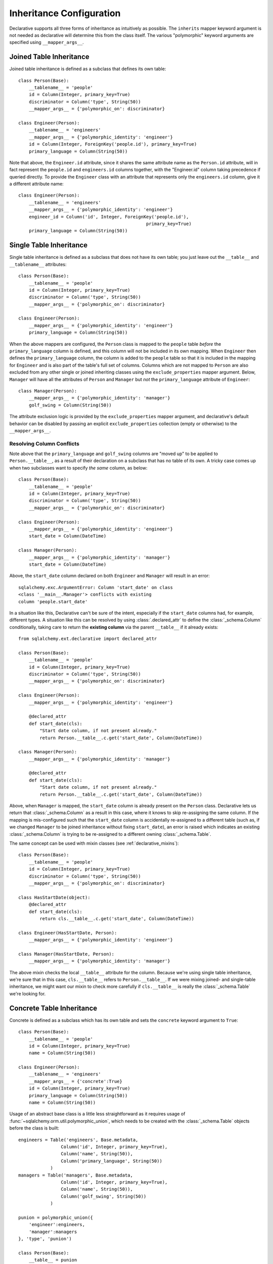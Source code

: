 .. _declarative_inheritance:

Inheritance Configuration
=========================

Declarative supports all three forms of inheritance as intuitively
as possible.  The ``inherits`` mapper keyword argument is not needed
as declarative will determine this from the class itself.   The various
"polymorphic" keyword arguments are specified using ``__mapper_args__``.

.. seealso::

    This section describes some specific details on how the Declarative system
    interacts with SQLAlchemy ORM inheritance configuration.  See
    :ref:`inheritance_toplevel` for a general introduction to inheritance
    mapping.

Joined Table Inheritance
~~~~~~~~~~~~~~~~~~~~~~~~

Joined table inheritance is defined as a subclass that defines its own
table::

    class Person(Base):
        __tablename__ = 'people'
        id = Column(Integer, primary_key=True)
        discriminator = Column('type', String(50))
        __mapper_args__ = {'polymorphic_on': discriminator}

    class Engineer(Person):
        __tablename__ = 'engineers'
        __mapper_args__ = {'polymorphic_identity': 'engineer'}
        id = Column(Integer, ForeignKey('people.id'), primary_key=True)
        primary_language = Column(String(50))

Note that above, the ``Engineer.id`` attribute, since it shares the
same attribute name as the ``Person.id`` attribute, will in fact
represent the ``people.id`` and ``engineers.id`` columns together,
with the "Engineer.id" column taking precedence if queried directly.
To provide the ``Engineer`` class with an attribute that represents
only the ``engineers.id`` column, give it a different attribute name::

    class Engineer(Person):
        __tablename__ = 'engineers'
        __mapper_args__ = {'polymorphic_identity': 'engineer'}
        engineer_id = Column('id', Integer, ForeignKey('people.id'),
                                                    primary_key=True)
        primary_language = Column(String(50))


.. _declarative_single_table:

Single Table Inheritance
~~~~~~~~~~~~~~~~~~~~~~~~

Single table inheritance is defined as a subclass that does not have
its own table; you just leave out the ``__table__`` and ``__tablename__``
attributes::

    class Person(Base):
        __tablename__ = 'people'
        id = Column(Integer, primary_key=True)
        discriminator = Column('type', String(50))
        __mapper_args__ = {'polymorphic_on': discriminator}

    class Engineer(Person):
        __mapper_args__ = {'polymorphic_identity': 'engineer'}
        primary_language = Column(String(50))

When the above mappers are configured, the ``Person`` class is mapped
to the ``people`` table *before* the ``primary_language`` column is
defined, and this column will not be included in its own mapping.
When ``Engineer`` then defines the ``primary_language`` column, the
column is added to the ``people`` table so that it is included in the
mapping for ``Engineer`` and is also part of the table's full set of
columns.  Columns which are not mapped to ``Person`` are also excluded
from any other single or joined inheriting classes using the
``exclude_properties`` mapper argument.  Below, ``Manager`` will have
all the attributes of ``Person`` and ``Manager`` but *not* the
``primary_language`` attribute of ``Engineer``::

    class Manager(Person):
        __mapper_args__ = {'polymorphic_identity': 'manager'}
        golf_swing = Column(String(50))

The attribute exclusion logic is provided by the
``exclude_properties`` mapper argument, and declarative's default
behavior can be disabled by passing an explicit ``exclude_properties``
collection (empty or otherwise) to the ``__mapper_args__``.

.. _declarative_column_conflicts:

Resolving Column Conflicts
^^^^^^^^^^^^^^^^^^^^^^^^^^

Note above that the ``primary_language`` and ``golf_swing`` columns
are "moved up" to be applied to ``Person.__table__``, as a result of their
declaration on a subclass that has no table of its own.   A tricky case
comes up when two subclasses want to specify *the same* column, as below::

    class Person(Base):
        __tablename__ = 'people'
        id = Column(Integer, primary_key=True)
        discriminator = Column('type', String(50))
        __mapper_args__ = {'polymorphic_on': discriminator}

    class Engineer(Person):
        __mapper_args__ = {'polymorphic_identity': 'engineer'}
        start_date = Column(DateTime)

    class Manager(Person):
        __mapper_args__ = {'polymorphic_identity': 'manager'}
        start_date = Column(DateTime)

Above, the ``start_date`` column declared on both ``Engineer`` and ``Manager``
will result in an error::

    sqlalchemy.exc.ArgumentError: Column 'start_date' on class
    <class '__main__.Manager'> conflicts with existing
    column 'people.start_date'

In a situation like this, Declarative can't be sure
of the intent, especially if the ``start_date`` columns had, for example,
different types.   A situation like this can be resolved by using
:class:`.declared_attr` to define the :class:`_schema.Column` conditionally, taking
care to return the **existing column** via the parent ``__table__`` if it
already exists::

    from sqlalchemy.ext.declarative import declared_attr

    class Person(Base):
        __tablename__ = 'people'
        id = Column(Integer, primary_key=True)
        discriminator = Column('type', String(50))
        __mapper_args__ = {'polymorphic_on': discriminator}

    class Engineer(Person):
        __mapper_args__ = {'polymorphic_identity': 'engineer'}

        @declared_attr
        def start_date(cls):
            "Start date column, if not present already."
            return Person.__table__.c.get('start_date', Column(DateTime))

    class Manager(Person):
        __mapper_args__ = {'polymorphic_identity': 'manager'}

        @declared_attr
        def start_date(cls):
            "Start date column, if not present already."
            return Person.__table__.c.get('start_date', Column(DateTime))

Above, when ``Manager`` is mapped, the ``start_date`` column is
already present on the ``Person`` class.  Declarative lets us return
that :class:`_schema.Column` as a result in this case, where it knows to skip
re-assigning the same column. If the mapping is mis-configured such
that the ``start_date`` column is accidentally re-assigned to a
different table (such as, if we changed ``Manager`` to be joined
inheritance without fixing ``start_date``), an error is raised which
indicates an existing :class:`_schema.Column` is trying to be re-assigned to
a different owning :class:`_schema.Table`.

The same concept can be used with mixin classes (see
:ref:`declarative_mixins`)::

    class Person(Base):
        __tablename__ = 'people'
        id = Column(Integer, primary_key=True)
        discriminator = Column('type', String(50))
        __mapper_args__ = {'polymorphic_on': discriminator}

    class HasStartDate(object):
        @declared_attr
        def start_date(cls):
            return cls.__table__.c.get('start_date', Column(DateTime))

    class Engineer(HasStartDate, Person):
        __mapper_args__ = {'polymorphic_identity': 'engineer'}

    class Manager(HasStartDate, Person):
        __mapper_args__ = {'polymorphic_identity': 'manager'}

The above mixin checks the local ``__table__`` attribute for the column.
Because we're using single table inheritance, we're sure that in this case,
``cls.__table__`` refers to ``Person.__table__``.  If we were mixing joined-
and single-table inheritance, we might want our mixin to check more carefully
if ``cls.__table__`` is really the :class:`_schema.Table` we're looking for.

.. _declarative_concrete_table:

Concrete Table Inheritance
~~~~~~~~~~~~~~~~~~~~~~~~~~

Concrete is defined as a subclass which has its own table and sets the
``concrete`` keyword argument to ``True``::

    class Person(Base):
        __tablename__ = 'people'
        id = Column(Integer, primary_key=True)
        name = Column(String(50))

    class Engineer(Person):
        __tablename__ = 'engineers'
        __mapper_args__ = {'concrete':True}
        id = Column(Integer, primary_key=True)
        primary_language = Column(String(50))
        name = Column(String(50))

Usage of an abstract base class is a little less straightforward as it
requires usage of :func:`~sqlalchemy.orm.util.polymorphic_union`,
which needs to be created with the :class:`_schema.Table` objects
before the class is built::

    engineers = Table('engineers', Base.metadata,
                    Column('id', Integer, primary_key=True),
                    Column('name', String(50)),
                    Column('primary_language', String(50))
                )
    managers = Table('managers', Base.metadata,
                    Column('id', Integer, primary_key=True),
                    Column('name', String(50)),
                    Column('golf_swing', String(50))
                )

    punion = polymorphic_union({
        'engineer':engineers,
        'manager':managers
    }, 'type', 'punion')

    class Person(Base):
        __table__ = punion
        __mapper_args__ = {'polymorphic_on':punion.c.type}

    class Engineer(Person):
        __table__ = engineers
        __mapper_args__ = {'polymorphic_identity':'engineer', 'concrete':True}

    class Manager(Person):
        __table__ = managers
        __mapper_args__ = {'polymorphic_identity':'manager', 'concrete':True}

The helper classes :class:`.AbstractConcreteBase` and :class:`.ConcreteBase`
provide automation for the above system of creating a polymorphic union.
See the documentation for these helpers as well as the main ORM documentation
on concrete inheritance for details.

.. seealso::

    :ref:`concrete_inheritance`


